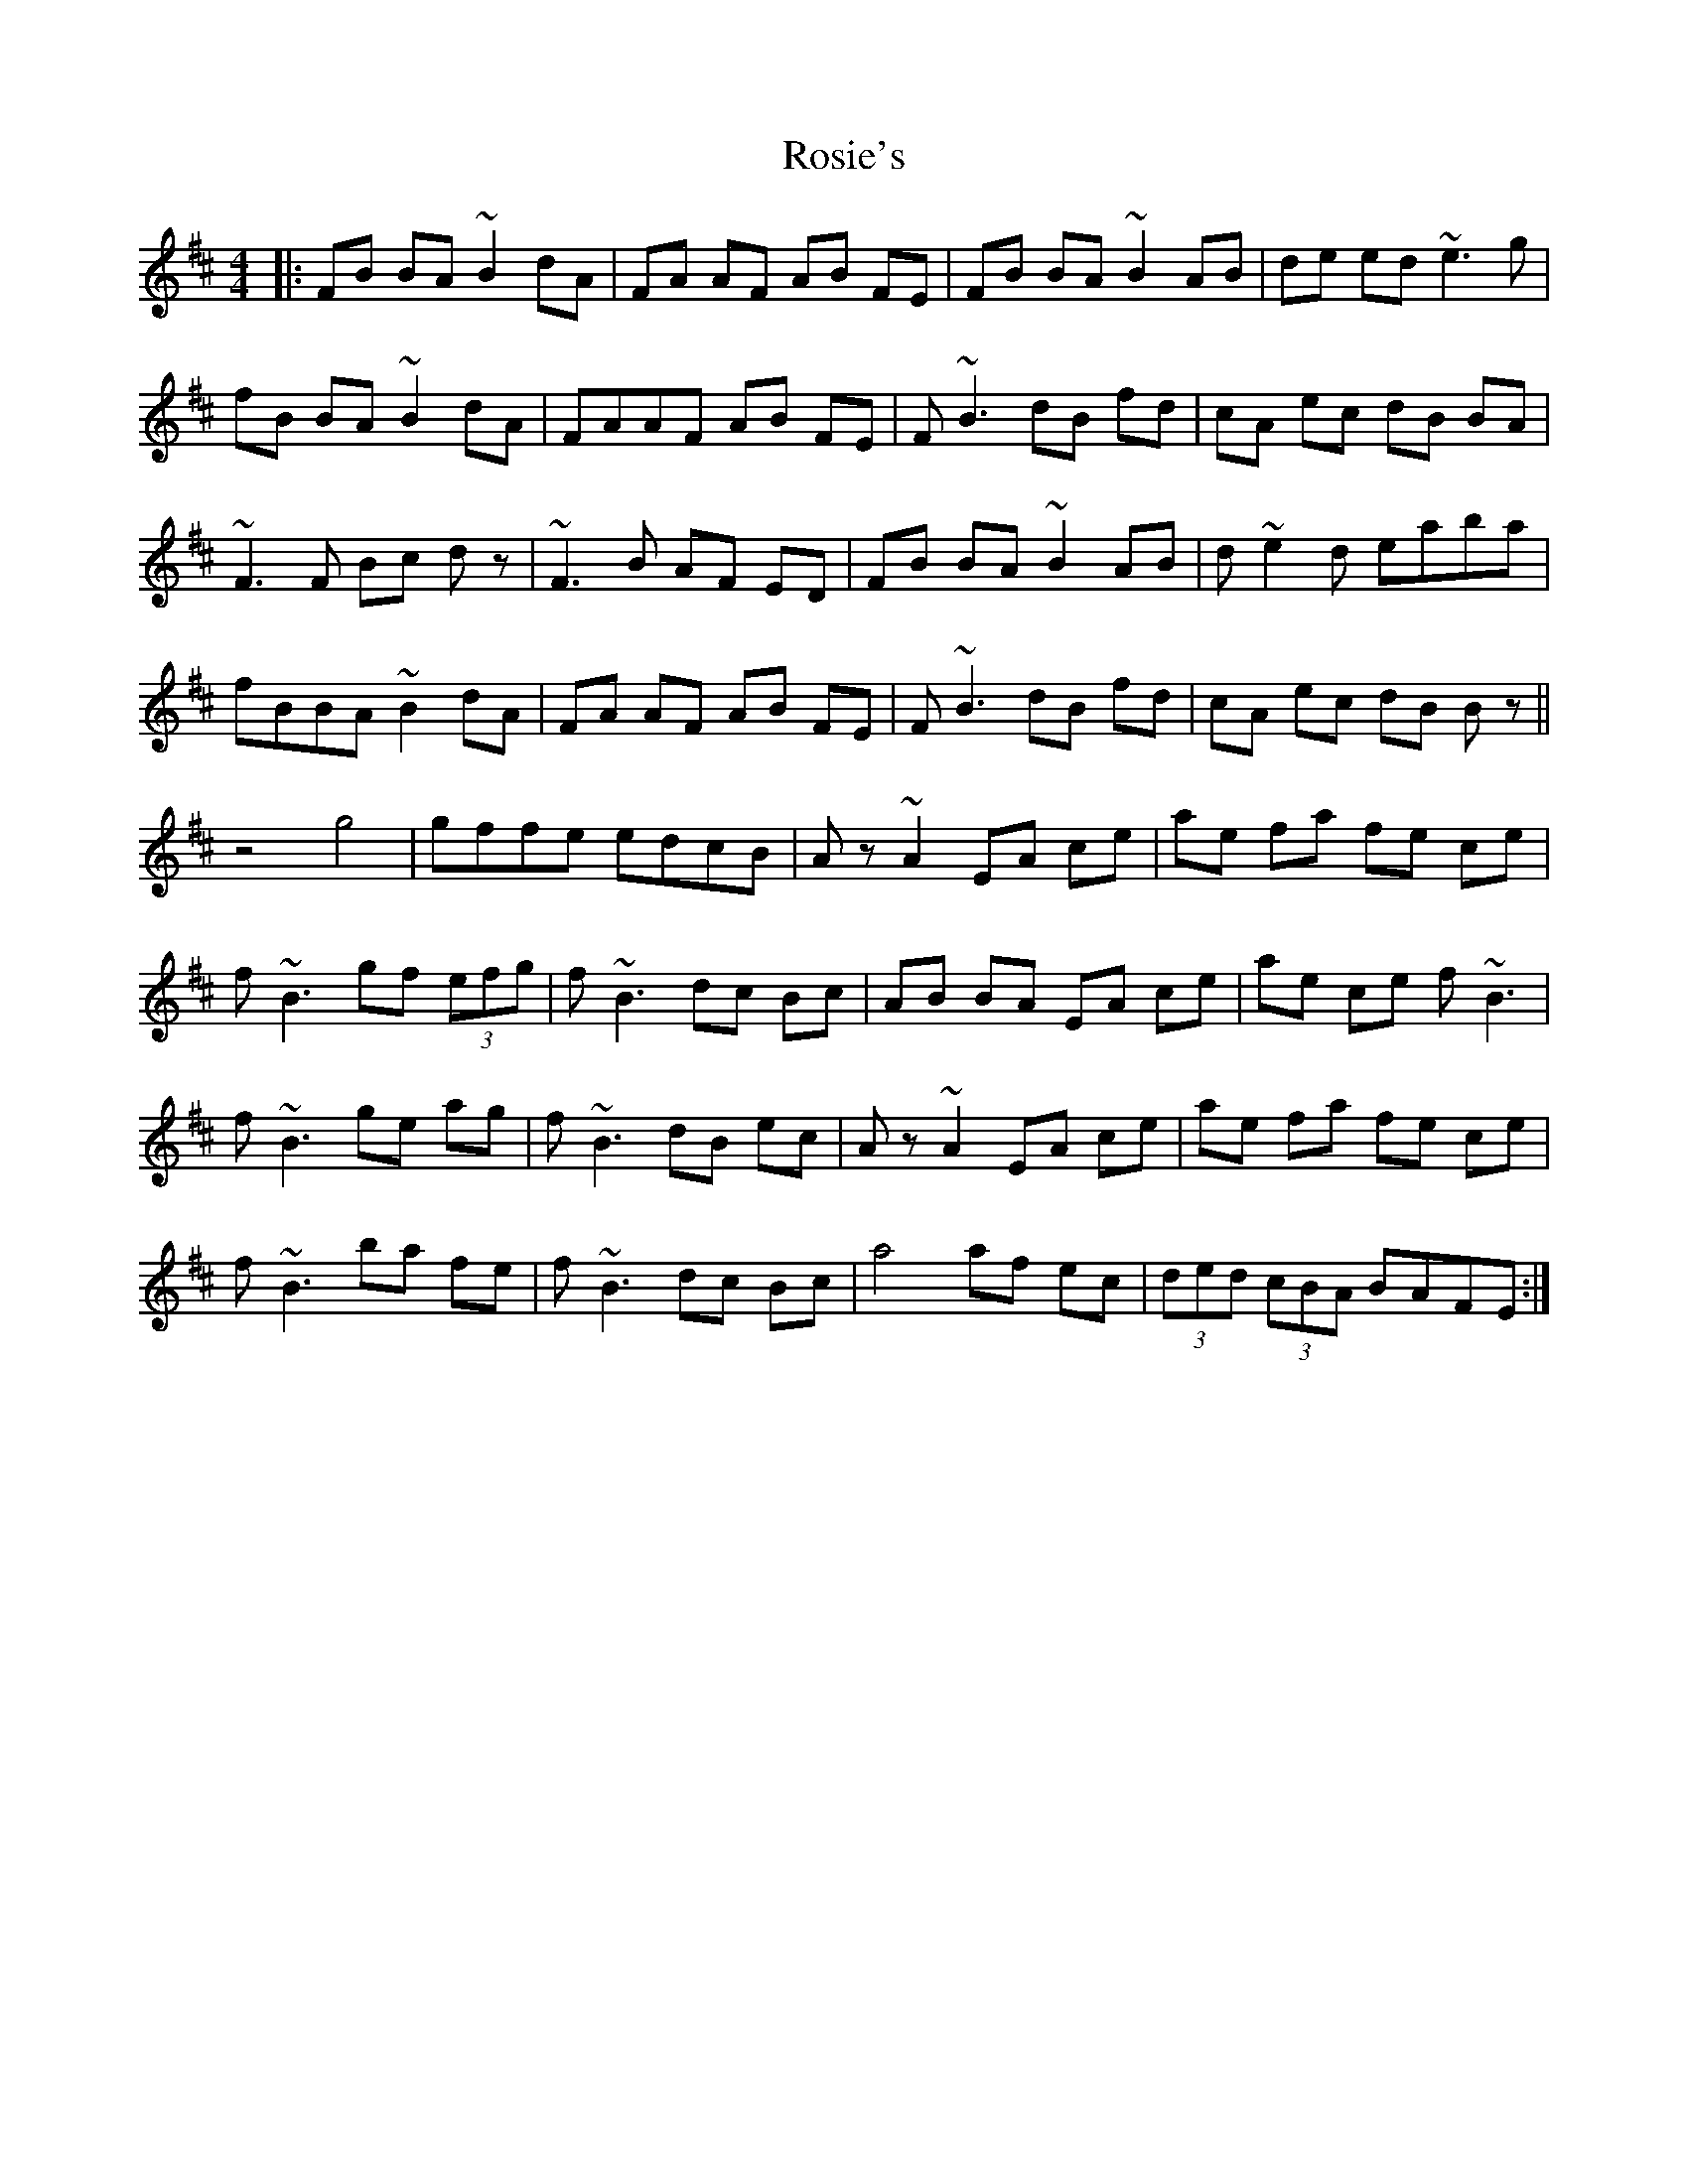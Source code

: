 X: 35360
T: Rosie's
R: reel
M: 4/4
K: Bminor
|:FB BA ~B2 dA|FA AF AB FE|FB BA ~B2 AB|de ed ~e3g|
fB BA ~B2 dA|FAAF AB FE|F ~B3 dB fd|cA ec dB BA|
~F3F Bc dz|~F3B AF ED|FB BA ~B2 AB|d~e2d eaba|
fBBA ~B2 dA|FA AF AB FE|F~B3 dB fd|cA ec dB Bz||
z4g4|gffe edcB|Az~A2 EA ce|ae fa fe ce|
f~B3 gf (3efg|f~B3 dc Bc|AB BA EA ce|ae ce f~B3|
f~B3 ge ag|f~B3 dB ec|Az~A2 EA ce|ae fa fe ce|
f~B3 ba fe|f~B3 dc Bc|a4 af ec|(3ded (3cBA BAFE:|

